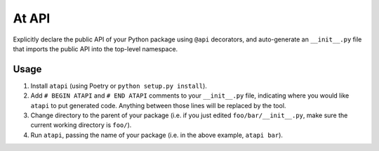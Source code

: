 
At API
======

Explicitly declare the public API of your Python package using ``@api`` decorators, and auto-generate an ``__init__.py`` file that imports the public API into the top-level namespace.

Usage
-----


#. Install ``atapi`` (using Poetry or ``python setup.py install``\ ).
#. Add ``# BEGIN ATAPI`` and ``# END ATAPI`` comments to your ``__init__.py`` file, indicating where you would like ``atapi`` to put generated code. Anything between those lines will be replaced by the tool.
#. Change directory to the parent of your package (i.e. if you just edited ``foo/bar/__init__.py``\ , make sure the current working directory is ``foo/``\ ).
#. Run ``atapi``\ , passing the name of your package (i.e. in the above example, ``atapi bar``\ ).
